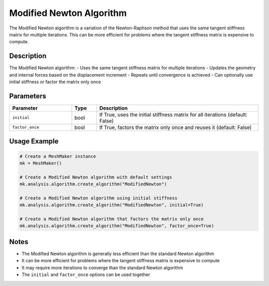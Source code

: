 Modified Newton Algorithm
=======================

The Modified Newton algorithm is a variation of the Newton-Raphson method that uses the same tangent stiffness matrix for multiple iterations. This can be more efficient for problems where the tangent stiffness matrix is expensive to compute.

Description
-----------

The Modified Newton algorithm:
- Uses the same tangent stiffness matrix for multiple iterations
- Updates the geometry and internal forces based on the displacement increment
- Repeats until convergence is achieved
- Can optionally use initial stiffness or factor the matrix only once

Parameters
---------

.. list-table::
   :widths: 25 10 65
   :header-rows: 1

   * - Parameter
     - Type
     - Description
   * - ``initial``
     - bool
     - If True, uses the initial stiffness matrix for all iterations (default: False)
   * - ``factor_once``
     - bool
     - If True, factors the matrix only once and reuses it (default: False)

Usage Example
------------

.. code-block:: python

   # Create a MeshMaker instance
   mk = MeshMaker()

   # Create a Modified Newton algorithm with default settings
   mk.analysis.algorithm.create_algorithm("ModifiedNewton")

   # Create a Modified Newton algorithm using initial stiffness
   mk.analysis.algorithm.create_algorithm("ModifiedNewton", initial=True)

   # Create a Modified Newton algorithm that factors the matrix only once
   mk.analysis.algorithm.create_algorithm("ModifiedNewton", factor_once=True)

Notes
-----

- The Modified Newton algorithm is generally less efficient than the standard Newton algorithm
- It can be more efficient for problems where the tangent stiffness matrix is expensive to compute
- It may require more iterations to converge than the standard Newton algorithm
- The ``initial`` and ``factor_once`` options can be used together 